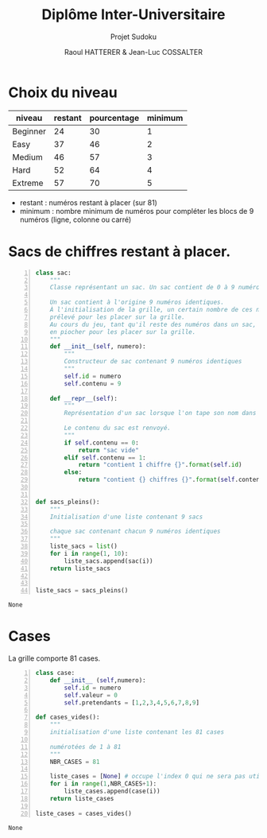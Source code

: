 #+STARTUP: inlineimages
#+LANGUAGE: fr
#+LATEX_HEADER: \usepackage[AUTO]{babel}
#+LaTeX_HEADER: \usepackage[x11names]{xcolor}
#+LaTeX_HEADER: \hypersetup{linktoc = all, colorlinks = true, urlcolor = DodgerBlue4, citecolor = PaleGreen1, linkcolor = black}
#+LATEX_HEADER: \usepackage[left=1cm,right=1cm,top=2cm,bottom=2cm]{geometry}
#+TITLE: Diplôme Inter-Universitaire
#+SUBTITLE: Projet Sudoku
#+AUTHOR: Raoul HATTERER & Jean-Luc COSSALTER 
#+OPTIONS: toc:1

* Choix du niveau
  | niveau   | restant | pourcentage | minimum |
  |----------+---------+-------------+---------|
  | Beginner |      24 |          30 |       1 |
  | Easy     |      37 |          46 |       2 |
  | Medium   |      46 |          57 |       3 |
  | Hard     |      52 |          64 |       4 |
  | Extreme  |      57 |          70 |       5 |
  |----------+---------+-------------+---------|
  #+TBLFM: $3=round(100*$2/81) 

  - restant : numéros restant à placer (sur 81)
  - minimum : nombre minimum de numéros pour compléter les blocs de 9 numéros (ligne, colonne ou carré)

* Sacs de chiffres restant à placer.

  #+begin_src python -n
    class sac:
        """
        Classe représentant un sac. Un sac contient de 0 à 9 numéros identiques.

        Un sac contient à l'origine 9 numéros identiques.
        À l'initialisation de la grille, un certain nombre de ces numéros est
        prélevé pour les placer sur la grille.
        Au cours du jeu, tant qu'il reste des numéros dans un sac, le joueur peut
        en piocher pour les placer sur la grille.
        """
        def __init__(self, numero):
            """
            Constructeur de sac contenant 9 numéros identiques
            """
            self.id = numero
            self.contenu = 9

        def __repr__(self):
            """
            Représentation d'un sac lorsque l'on tape son nom dans l'interpréteur.

            Le contenu du sac est renvoyé.
            """
            if self.contenu == 0:
                return "sac vide"
            elif self.contenu == 1:
                return "contient 1 chiffre {}".format(self.id)
            else:
                return "contient {} chiffres {}".format(self.contenu, self.id)


    def sacs_pleins():
        """
        Initialisation d'une liste contenant 9 sacs

        chaque sac contenant chacun 9 numéros identiques
        """
        liste_sacs = list()
        for i in range(1, 10):
            liste_sacs.append(sac(i))
        return liste_sacs


    liste_sacs = sacs_pleins()
  #+end_src

  #+RESULTS:
  : None

* Cases

  La grille comporte 81 cases.

  #+begin_src python -n
    class case:
        def __init__ (self,numero):
            self.id = numero
            self.valeur = 0
            self.pretendants = [1,2,3,4,5,6,7,8,9] 

    def cases_vides():
        """
        initialisation d'une liste contenant les 81 cases

        numérotées de 1 à 81
        """
        NBR_CASES = 81

        liste_cases = [None] # occupe l'index 0 qui ne sera pas utilisé 
        for i in range(1,NBR_CASES+1):
            liste_cases.append(case(i))
        return liste_cases

    liste_cases = cases_vides()
  #+end_src

  #+RESULTS:
  : None
  
